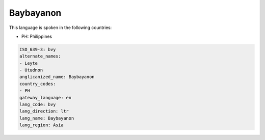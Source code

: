 .. _bvy:

Baybayanon
==========

This language is spoken in the following countries:

* PH: Philippines

.. code-block:: yaml

    ISO_639-3: bvy
    alternate_names:
    - Leyte
    - Utudnon
    anglicanized_name: Baybayanon
    country_codes:
    - PH
    gateway_language: en
    lang_code: bvy
    lang_direction: ltr
    lang_name: Baybayanon
    lang_region: Asia
    
